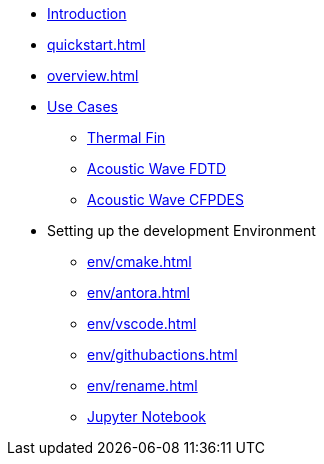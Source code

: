 * xref:index.adoc[Introduction]
* xref:quickstart.adoc[]
* xref:overview.adoc[]
* xref:examples/index.adoc[Use Cases]
** xref:examples/fin.adoc[Thermal Fin]
** xref:examples/wave-fd.adoc[Acoustic Wave FDTD]
** xref:examples/wave-cfpdes.adoc[Acoustic Wave CFPDES]
* Setting up the development Environment
** xref:env/cmake.adoc[]
** xref:env/antora.adoc[]
** xref:env/vscode.adoc[]
** xref:env/githubactions.adoc[]
** xref:env/rename.adoc[]
** xref:env/jupyter.adoc[Jupyter Notebook]

